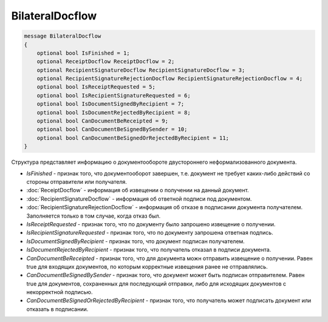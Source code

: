 BilateralDocflow
================

.. code-block:: protobuf

   message BilateralDocflow
   {
       optional bool IsFinished = 1;
       optional ReceiptDocflow ReceiptDocflow = 2;
       optional RecipientSignatureDocflow RecipientSignatureDocflow = 3;
       optional RecipientSignatureRejectionDocflow RecipientSignatureRejectionDocflow = 4;
       optional bool IsReceiptRequested = 5;
       optional bool IsRecipientSignatureRequested = 6;
       optional bool IsDocumentSignedByRecipient = 7;
       optional bool IsDocumentRejectedByRecipient = 8;
       optional bool CanDocumentBeReceipted = 9;
       optional bool CanDocumentBeSignedBySender = 10;
       optional bool CanDocumentBeSignedOrRejectedByRecipient = 11;
   }

Структура представляет информацию о документообороте двустороннего неформализованного документа.

-  *IsFinished* - признак того, что документооборот завершен, т.е. документ не требует каких-либо действий со стороны отправители или получателя.

-  :doc:`ReceiptDocflow` - информация об извещении о получении на данный документ.

-  :doc:`RecipientSignatureDocflow` - информация об ответной подписи под документом.

-  :doc:`RecipientSignatureRejectionDocflow` - информация об отказе в подписании документа получателем. Заполняется только в том случае, когда отказ был.

-  *IsReceiptRequested* - признак того, что по документу было запрошено извещение о получении.

-  *IsRecipientSignatureRequested* - признак того, что по документу запрошена ответная подпись.

-  *IsDocumentSignedByRecipient* - признак того, что документ подписан получателем.

-  *IsDocumentRejectedByRecipient* - признак того, что получатель отказал в подписи документа.

-  *CanDocumentBeReceipted* - признак того, что для документа можн отправить извещение о получении. Равен true для входящих документов, по которым корректные извещения ранее не отправлялись.

-  *CanDocumentBeSignedBySender* - признак того, что документ может быть подписан отправителем. Равен true для документов, сохраненных для последующий отправки, либо для исходящих документов с некорректной подписью.

-  *CanDocumentBeSignedOrRejectedByRecipient* - признак того, что получатель может подписать документ или отказать в подписании.
